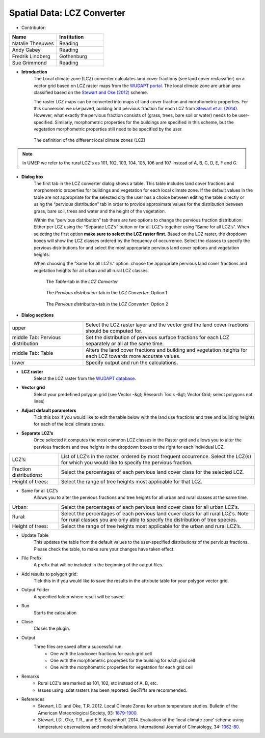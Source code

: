 .. _LCZConverter:

Spatial Data: LCZ Converter
~~~~~~~~~~~~~~~~~~~~~~~~~~~
* Contributor:
.. list-table::
   :widths: 50 50
   :header-rows: 1

   * - Name
     - Institution
   * - Natalie Theeuwes
     - Reading
   * - Andy Gabey
     - Reading
   * - Fredrik Lindberg
     - Gothenburg
   * - Sue Grimmond
     - Reading


* **Introduction**
   The Local climate zone (LCZ) converter calculates land cover fractions (see land cover reclassifier) on a vector grid based on LCZ raster maps from the `WUDAPT portal <http://www.wudapt.org/>`__. The local climate zone are urban area classified based on the `Stewart and Oke (2012) <http://journals.ametsoc.org/doi/abs/10.1175/BAMS-D-11-00019.1>`__ scheme.

   The raster LCZ maps can be converted into maps of land cover fraction and morphometric properties. For this conversion we use paved, building and pervious fraction for each LCZ from `Stewart et al. (2014) <http://onlinelibrary.wiley.com/doi/10.1002/joc.3746/abstract>`__. However, what exactly the pervious fraction consists of (grass, trees, bare soil or water) needs to be user-specified. Similarly, morphometric properties for the buildings are specified in this scheme, but the vegetation morphometric properties still need to be specified by the user.
  
   .. figure:: /images/700px-LCZ_description.png
      :align: center

      The definition of the different local climate zones (LCZ)

.. note:: In UMEP we refer to the rural LCZ's as 101, 102, 103, 104, 105, 106 and 107 instead of A, B, C, D, E, F and G.


* **Dialog box**
   The first tab in the LCZ converter dialog shows a table. This table includes land cover fractions and morphometric properties for buildings and vegetation for each local climate zone. If the default values in the table are not appropriate for the selected city the user has a choice between editing the table directly or using the “pervious distribution” tab in order to provide approximate values for the distribution between grass, bare soil, trees and water and the height of the vegetation.

   Within the “pervious distribution” tab there are two options to change the pervious fraction distribution: Either per LCZ using the “Separate LCZ’s” button or for all LCZ's together using “Same for all LCZ’s”. When selecting the first option **make sure to select the LCZ raster first**. Based on the LCZ raster, the dropdown boxes will show the LCZ classes ordered by the frequency of occurrence. Select the classes to specify the pervious distributions for and select the most appropriate pervious land cover options and vegetation heights.

   When choosing the “Same for all LCZ’s” option: choose the appropriate pervious land cover fractions and vegetation heights for all urban and all rural LCZ classes.
    
    .. figure:: /images/700px-LCZdialog1.png
        :align: center

        The *Table*-tab in the *LCZ Converter*

    .. figure:: /images/700px-LCZdialog2.png
        :align: center

        The *Pervious distribution*-tab in the *LCZ Converter*: Option 1

    .. figure:: /images/700px-LCZdialog3.png
        :align: center

        The *Pervious distribution*-tab in the *LCZ Converter*: Option 2

        

* **Dialog sections**
.. list-table::
   :widths: 30 70
   :header-rows: 0

   * - upper
     - Select the LCZ raster layer and the vector grid the land cover fractions should be computed for.
   * - middle Tab: Pervious distribution
     - Set the distribution of pervious surface fractions for each LCZ separately or all at the same time.
   * - middle Tab: Table
     - Alters the land cover fractions and building and vegetation heights for each LCZ towards more accurate values.
   * - lower
     - Specify output and run the calculations.

     
* **LCZ raster**
   Select the LCZ raster from the `WUDAPT database <http://www.wudapt.org>`__.

     
* **Vector grid**
   Select your predefined polygon grid (see Vector -&gt; Research Tools -&gt; Vector Grid; select polygons not lines)

     
* **Adjust default parameters**
   Tick this box if you would like to edit the table below with the land use fractions and tree and building heights for each of the local climate zones.


* **Separate LCZ’s**
   Once selected it computes the most common LCZ classes in the Raster grid and allows you to alter the pervious fractions and tree heights in the dropdown boxes to the right for each individual LCZ.

.. list-table::
   :widths: 20 80
   :header-rows: 0

   * - LCZ’s:
     - List of LCZ’s in the raster, ordered by most frequent occurrence. Select the LCZ(s) for which you would like to specify the pervious fraction.
   * - Fraction distributions:
     - Select the percentages of each pervious land cover class for the selected LCZ.
   * - Height of trees:
     - Select the range of tree heights most applicable for that LCZ.


* Same for all LCZ’s
          Allows you to alter the pervious fractions and tree heights for all urban and rural classes at the same time.
.. list-table::
   :widths: 20 80
   :header-rows: 0

   * - Urban:
     - Select the percentages of each pervious land cover class for all urban LCZ’s.
   * - Rural:
     - Select the percentages of each pervious land cover class for all rural LCZ’s. Note for rural classes you are only able to specify the distribution of tree species.
   * - Height of trees:
     - Select the range of tree heights most applicable for the urban and rural LCZ’s.


* Update Table
     This updates the table from the default values to the user-specified distributions of the pervious fractions. Please check the table, to make sure your changes have taken effect.

* File Prefix
     A prefix that will be included in the beginning of the output files.

* Add results to polygon grid:
     Tick this in if you would like to save the results in the attribute table for your polygon vector grid.

* Output Folder
     A specified folder where result will be saved.

* Run
     Starts the calculation

* Close
     Closes the plugin.

* Output
     Three files are saved after a successful run.
       -  One with the landcover fractions for each grid cell
       -  One with the morphometric properties for the building for each grid cell
       -  One with the morphometric properties for vegetation for each grid cell

* Remarks
       -  Rural LCZ's are marked as 101, 102, etc instead of A, B, etc.
       -  Issues using .sdat rasters has been reported. GeoTiffs are recommended.

* References
    - Stewart, I.D. and Oke, T.R. 2012. Local Climate Zones for urban temperature studies. Bulletin of the American Meteorological Society, 93: `1879-1900 <http://journals.ametsoc.org/doi/abs/10.1175/BAMS-D-11-00019.1>`__.
    - Stewart, I.D., Oke, T.R., and E.S. Krayenhoff. 2014. Evaluation of the ‘local climate zone’ scheme using temperature observations and model simulations. International Journal of Climatology, 34: `1062-80 <http://onlinelibrary.wiley.com/doi/10.1002/joc.3746/abstract>`__.
